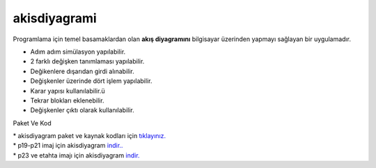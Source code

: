 akisdiyagrami
=============

.. image:: /_static/images/0-uygulama-akisdiyagram.png 
	:width: 100

Programlama için temel basamaklardan olan **akış diyagramını** bilgisayar üzerinden yapmayı sağlayan bir uygulamadır.

* Adım adım simülasyon yapılabilir.
* 2 farklı değişken tanımlaması yapılabilir.
* Değikenlere dışarıdan girdi alınabilir.
* Değişkenler üzerinde dört işlem yapılabilir.
* Karar yapısı kullanılabilir.ü
* Tekrar blokları eklenebilir.
* Değişkenler çıktı olarak kullanılabilir.

.. image:: /_static/images/1-uygulama-akisdiyagram.png
  	:width: 600

Paket Ve Kod

| * akisdiyagram paket ve kaynak kodları için `tıklayınız. <https://github.com/bayramkarahan/akisdiyagram>`_
| * p19-p21 imaj için akisdiyagram `indir.. <https://github.com/bayramkarahan/akisdiyagram/raw/master/akisdiyagram_1.3_amd64-p19-p21.deb>`_
| * p23 ve etahta imajı için akisdiyagram `indir. <https://github.com/bayramkarahan/akisdiyagram/raw/master/akisdiyagram_1.3_amd64.deb>`_

.. raw:: pdf

   PageBreak
